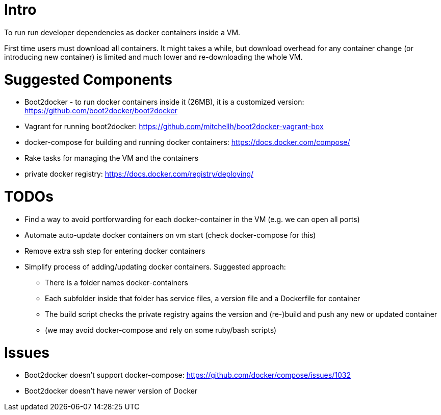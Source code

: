 

Intro
=====

To run run developer dependencies as docker containers inside a VM.

First time users must download all containers.
It might takes a while, but download overhead for any container change
(or introducing new container) is limited and much lower and re-downloading the whole VM.



Suggested Components
====================

* Boot2docker - to run docker containers inside it (26MB), it is a customized version: https://github.com/boot2docker/boot2docker
* Vagrant for running boot2docker: https://github.com/mitchellh/boot2docker-vagrant-box
* docker-compose for building and running docker containers: https://docs.docker.com/compose/
* Rake tasks for managing the VM and the containers
* private docker registry: https://docs.docker.com/registry/deploying/

TODOs
=====

* Find a way to avoid portforwarding for each docker-container in the VM (e.g. we can open all ports)
* Automate auto-update docker containers on vm start (check docker-compose for this)
* Remove extra ssh step for entering docker containers
* Simplify process of adding/updating docker containers. Suggested approach:
** There is a folder names docker-containers
** Each subfolder inside that folder has service files, a version file and a Dockerfile for container
** The build script checks the private registry agains the version and (re-)build and push any new or updated container
** (we may avoid docker-compose and rely on some ruby/bash scripts)

Issues
======

* Boot2docker doesn't support docker-compose: https://github.com/docker/compose/issues/1032
* Boot2docker doesn't have newer version of Docker
